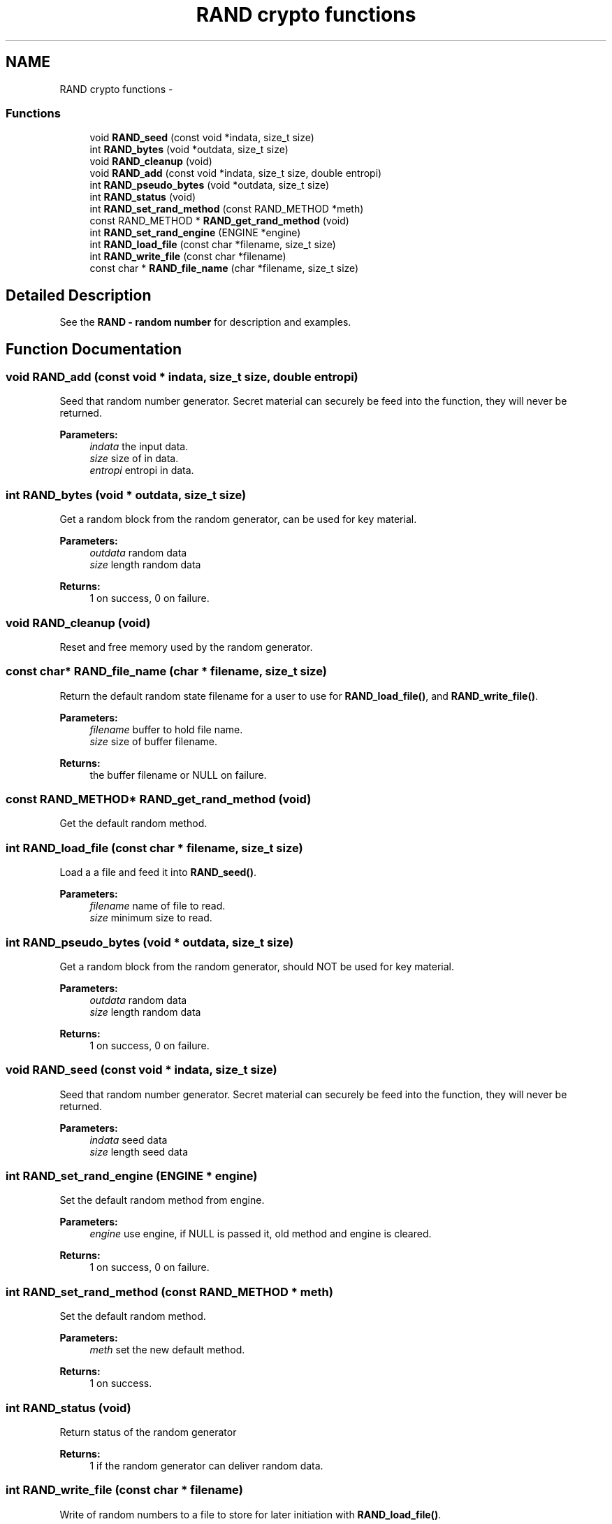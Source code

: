 .TH "RAND crypto functions" 3 "30 Jul 2011" "Version 1.5" "Heimdal crypto library" \" -*- nroff -*-
.ad l
.nh
.SH NAME
RAND crypto functions \- 
.SS "Functions"

.in +1c
.ti -1c
.RI "void \fBRAND_seed\fP (const void *indata, size_t size)"
.br
.ti -1c
.RI "int \fBRAND_bytes\fP (void *outdata, size_t size)"
.br
.ti -1c
.RI "void \fBRAND_cleanup\fP (void)"
.br
.ti -1c
.RI "void \fBRAND_add\fP (const void *indata, size_t size, double entropi)"
.br
.ti -1c
.RI "int \fBRAND_pseudo_bytes\fP (void *outdata, size_t size)"
.br
.ti -1c
.RI "int \fBRAND_status\fP (void)"
.br
.ti -1c
.RI "int \fBRAND_set_rand_method\fP (const RAND_METHOD *meth)"
.br
.ti -1c
.RI "const RAND_METHOD * \fBRAND_get_rand_method\fP (void)"
.br
.ti -1c
.RI "int \fBRAND_set_rand_engine\fP (ENGINE *engine)"
.br
.ti -1c
.RI "int \fBRAND_load_file\fP (const char *filename, size_t size)"
.br
.ti -1c
.RI "int \fBRAND_write_file\fP (const char *filename)"
.br
.ti -1c
.RI "const char * \fBRAND_file_name\fP (char *filename, size_t size)"
.br
.in -1c
.SH "Detailed Description"
.PP 
See the \fBRAND - random number\fP for description and examples. 
.SH "Function Documentation"
.PP 
.SS "void RAND_add (const void * indata, size_t size, double entropi)"
.PP
Seed that random number generator. Secret material can securely be feed into the function, they will never be returned.
.PP
\fBParameters:\fP
.RS 4
\fIindata\fP the input data. 
.br
\fIsize\fP size of in data. 
.br
\fIentropi\fP entropi in data. 
.RE
.PP

.SS "int RAND_bytes (void * outdata, size_t size)"
.PP
Get a random block from the random generator, can be used for key material.
.PP
\fBParameters:\fP
.RS 4
\fIoutdata\fP random data 
.br
\fIsize\fP length random data
.RE
.PP
\fBReturns:\fP
.RS 4
1 on success, 0 on failure. 
.RE
.PP

.SS "void RAND_cleanup (void)"
.PP
Reset and free memory used by the random generator. 
.SS "const char* RAND_file_name (char * filename, size_t size)"
.PP
Return the default random state filename for a user to use for \fBRAND_load_file()\fP, and \fBRAND_write_file()\fP.
.PP
\fBParameters:\fP
.RS 4
\fIfilename\fP buffer to hold file name. 
.br
\fIsize\fP size of buffer filename.
.RE
.PP
\fBReturns:\fP
.RS 4
the buffer filename or NULL on failure. 
.RE
.PP

.SS "const RAND_METHOD* RAND_get_rand_method (void)"
.PP
Get the default random method. 
.SS "int RAND_load_file (const char * filename, size_t size)"
.PP
Load a a file and feed it into \fBRAND_seed()\fP.
.PP
\fBParameters:\fP
.RS 4
\fIfilename\fP name of file to read. 
.br
\fIsize\fP minimum size to read. 
.RE
.PP

.SS "int RAND_pseudo_bytes (void * outdata, size_t size)"
.PP
Get a random block from the random generator, should NOT be used for key material.
.PP
\fBParameters:\fP
.RS 4
\fIoutdata\fP random data 
.br
\fIsize\fP length random data
.RE
.PP
\fBReturns:\fP
.RS 4
1 on success, 0 on failure. 
.RE
.PP

.SS "void RAND_seed (const void * indata, size_t size)"
.PP
Seed that random number generator. Secret material can securely be feed into the function, they will never be returned.
.PP
\fBParameters:\fP
.RS 4
\fIindata\fP seed data 
.br
\fIsize\fP length seed data 
.RE
.PP

.SS "int RAND_set_rand_engine (ENGINE * engine)"
.PP
Set the default random method from engine.
.PP
\fBParameters:\fP
.RS 4
\fIengine\fP use engine, if NULL is passed it, old method and engine is cleared.
.RE
.PP
\fBReturns:\fP
.RS 4
1 on success, 0 on failure. 
.RE
.PP

.SS "int RAND_set_rand_method (const RAND_METHOD * meth)"
.PP
Set the default random method.
.PP
\fBParameters:\fP
.RS 4
\fImeth\fP set the new default method.
.RE
.PP
\fBReturns:\fP
.RS 4
1 on success. 
.RE
.PP

.SS "int RAND_status (void)"
.PP
Return status of the random generator
.PP
\fBReturns:\fP
.RS 4
1 if the random generator can deliver random data. 
.RE
.PP

.SS "int RAND_write_file (const char * filename)"
.PP
Write of random numbers to a file to store for later initiation with \fBRAND_load_file()\fP.
.PP
\fBParameters:\fP
.RS 4
\fIfilename\fP name of file to write.
.RE
.PP
\fBReturns:\fP
.RS 4
1 on success and non-one on failure. 
.RE
.PP

